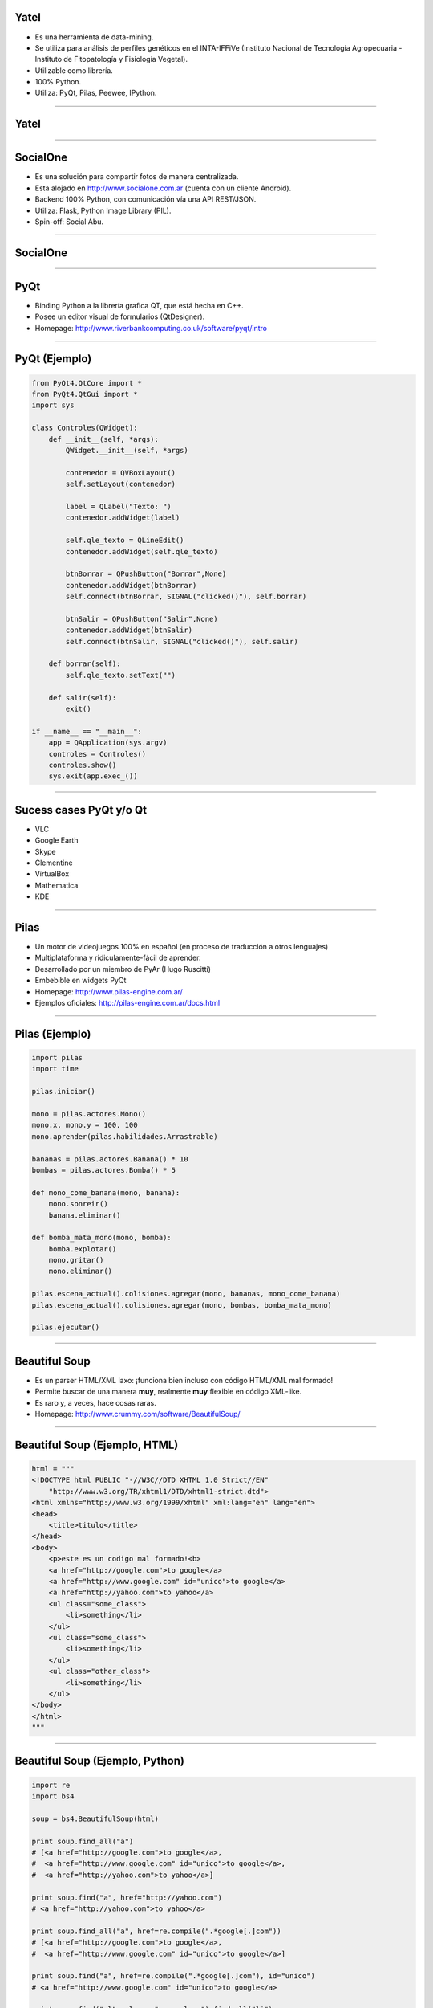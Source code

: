 Yatel
-----

.. image:: img/yatel_logo.png
    :align: center

- Es una herramienta de data-mining.
- Se utiliza para análisis de perfiles genéticos en el INTA-IFFiVe (Instituto Nacional de Tecnología Agropecuaria - Instituto de Fitopatología y Fisiología Vegetal).
- Utilizable como librería.
- 100% Python.
- Utiliza: PyQt, Pilas, Peewee, IPython.


----

Yatel
-----

.. image:: img/yatel_ss.png
    :align: center
    :width: 784px
    :height: 482px


----

SocialOne
---------

.. image:: img/socialone_logo.png
    :align: center

- Es una solución para compartir fotos de manera centralizada.
- Esta alojado en http://www.socialone.com.ar (cuenta con un cliente Android).
- Backend 100% Python, con comunicación vía una API REST/JSON.
- Utiliza: Flask, Python Image Library (PIL).

- Spin-off: Social Abu.

----

SocialOne
---------

.. image:: img/socialone_ss.png
    :align: center
    :width: 819px
    :height: 444px

----

PyQt
----

.. image:: img/pyqt_logo.png
    :align: center

- Binding Python a la librería grafica QT, que está hecha en C++.
- Posee un editor visual de formularios (QtDesigner).
- Homepage: http://www.riverbankcomputing.co.uk/software/pyqt/intro


----

PyQt (Ejemplo)
--------------

.. code-block:: python

    from PyQt4.QtCore import *
    from PyQt4.QtGui import *
    import sys
 
    class Controles(QWidget): 
        def __init__(self, *args): 
            QWidget.__init__(self, *args)
 
            contenedor = QVBoxLayout()
            self.setLayout(contenedor)
 
            label = QLabel("Texto: ")
            contenedor.addWidget(label)
 
            self.qle_texto = QLineEdit()
            contenedor.addWidget(self.qle_texto)
 
            btnBorrar = QPushButton("Borrar",None)
            contenedor.addWidget(btnBorrar)
            self.connect(btnBorrar, SIGNAL("clicked()"), self.borrar)
 
            btnSalir = QPushButton("Salir",None)
            contenedor.addWidget(btnSalir)
            self.connect(btnSalir, SIGNAL("clicked()"), self.salir)
 
        def borrar(self):
            self.qle_texto.setText("")
 
        def salir(self):
            exit()
 
    if __name__ == "__main__":
        app = QApplication(sys.argv)
        controles = Controles()
        controles.show()
        sys.exit(app.exec_())

----

Sucess cases PyQt y/o Qt
------------------------

.. image:: img/collage2.jpg
    :align: right
    :width: 800px
    :height: 200px

- VLC
- Google Earth
- Skype
- Clementine
- VirtualBox
- Mathematica
- KDE

----

Pilas
-----

.. image:: img/pilas_logo.png
    :align: center
    :scale: 150 %

- Un motor de videojuegos 100% en español (en proceso de traducción a otros lenguajes)
- Multiplataforma y ridiculamente-fácil de aprender.
- Desarrollado por un miembro de PyAr (Hugo Ruscitti)
- Embebible en widgets PyQt
- Homepage: http://www.pilas-engine.com.ar/
- Ejemplos oficiales: http://pilas-engine.com.ar/docs.html

----

Pilas (Ejemplo)
---------------

.. code-block:: python

    import pilas
    import time

    pilas.iniciar()

    mono = pilas.actores.Mono()
    mono.x, mono.y = 100, 100
    mono.aprender(pilas.habilidades.Arrastrable)

    bananas = pilas.actores.Banana() * 10
    bombas = pilas.actores.Bomba() * 5

    def mono_come_banana(mono, banana):
        mono.sonreir()
        banana.eliminar()

    def bomba_mata_mono(mono, bomba):
        bomba.explotar()
        mono.gritar()
        mono.eliminar()

    pilas.escena_actual().colisiones.agregar(mono, bananas, mono_come_banana)
    pilas.escena_actual().colisiones.agregar(mono, bombas, bomba_mata_mono)

    pilas.ejecutar()

----

Beautiful Soup
--------------

.. image:: img/bsoup_logo.png
    :align: center
    :scale: 100 %

- Es un parser HTML/XML laxo: ¡funciona bien incluso con código HTML/XML mal formado!
- Permite buscar de una manera **muy**, realmente **muy** flexible en código XML-like.
- Es raro y, a veces, hace cosas raras.
- Homepage: http://www.crummy.com/software/BeautifulSoup/


----

Beautiful Soup (Ejemplo, HTML)
------------------------

.. code-block:: python

    html = """
    <!DOCTYPE html PUBLIC "-//W3C//DTD XHTML 1.0 Strict//EN"
        "http://www.w3.org/TR/xhtml1/DTD/xhtml1-strict.dtd">
    <html xmlns="http://www.w3.org/1999/xhtml" xml:lang="en" lang="en">
    <head>
        <title>titulo</title>
    </head>
    <body>
        <p>este es un codigo mal formado!<b>
        <a href="http://google.com">to google</a>
        <a href="http://www.google.com" id="unico">to google</a>
        <a href="http://yahoo.com">to yahoo</a>
        <ul class="some_class">
            <li>something</li>
        </ul>
        <ul class="some_class">
            <li>something</li>
        </ul>
        <ul class="other_class">
            <li>something</li>
        </ul>
    </body>
    </html>
    """

----

Beautiful Soup (Ejemplo, Python)
--------------------------------

.. code-block:: python

    import re
    import bs4

    soup = bs4.BeautifulSoup(html)

    print soup.find_all("a")
    # [<a href="http://google.com">to google</a>,
    #  <a href="http://www.google.com" id="unico">to google</a>,
    #  <a href="http://yahoo.com">to yahoo</a>]

    print soup.find("a", href="http://yahoo.com")
    # <a href="http://yahoo.com">to yahoo</a>

    print soup.find_all("a", href=re.compile(".*google[.]com"))
    # [<a href="http://google.com">to google</a>,
    #  <a href="http://www.google.com" id="unico">to google</a>]

    print soup.find("a", href=re.compile(".*google[.]com"), id="unico")
    # <a href="http://www.google.com" id="unico">to google</a>

    print soup.find("ul", class_="some_class").find_all("li")
    # [<li>something</li>]
    
----

Ninja-IDE
---------

.. image:: img/ninja-logo.png
    :align: center

- IDE hecha en Python y pensada para desarrolladores Python.
- Project Managment, amazing Code Locator, static errors and PEP8 checker, run Project and Files.
- Highly extensible with Plugins.
- El sitio de Ninja-IDE (http://ninja-ide.org/), ¡¡también está hecho en Python!!

----

Ninja-IDE: screenshots
----------------------

.. image:: img/ScreenShot-ninja-1.png
    :align: center
    :width: 843px
    :height: 510px

----

Ninja-IDE: Code Locator
-----------------------

.. image:: img/ScreenShot-ninja-2.png
    :align: center
    :width: 843px
    :height: 510px

----

Quepy
-----

.. image:: img/quepy.png
    :align: center

- Proyecto open-source desarrollado desde el grupo de investigación de PNL de FaMAF.
- Quepy es un framework para transformar preguntas en lenguaje natural a consultas en un lenguaje de base de datos.
- Idea: con poco código podrías construir tu propio acceso a tu base de datos mediante lenguaje natural.
- Quepy provee soporte para el lenguaje de consultas sparql, pero puede ser extendido a otros lenguajes de consulta.

----

Quepy: Links!
-------------

.. image:: img/quepy.png
    :align: center


- http://quepy.readthedocs.org/
- http://pypi.python.org/pypi/quepy/


----

Plumíferos
----------

.. image:: img/Plumíferos.png
    :align: center
    :width: 812px
    :height: 534px

----

Plumíferos
----------

.. image:: img/plumiferos2.png
    :align: center

- Proyecto argentino!
- Plumíferos está hecho usando Blender
- Blender está hecho en Python
- Participó del Google Summer of Code desde 2005 a 2011.
- ¡Video!

Sitios:
=======

- http://www.blender.org/
- http://www.plumiferos.com

